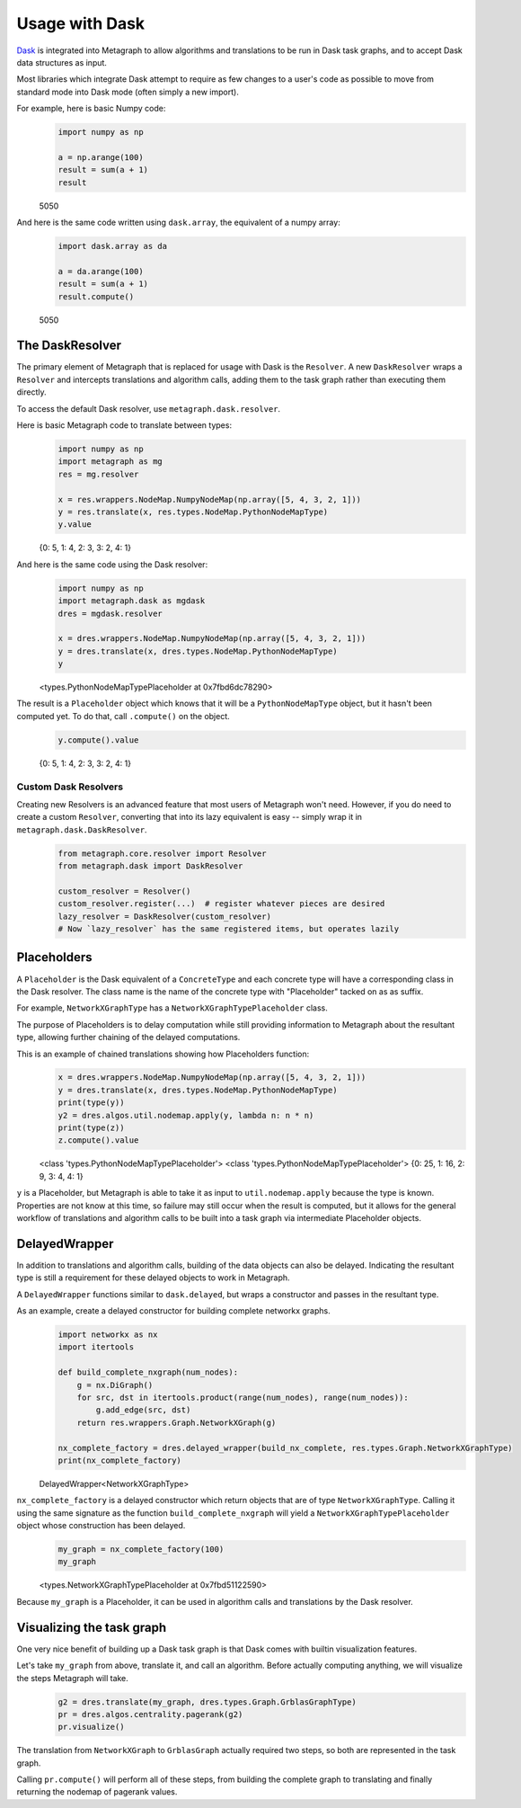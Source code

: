 .. _dask:

Usage with Dask
===============

`Dask <https://dask.org/>`__ is integrated into Metagraph to allow algorithms and translations to be run in Dask task
graphs, and to accept Dask data structures as input.

Most libraries which integrate Dask attempt to require as few changes to a user's code as possible to
move from standard mode into Dask mode (often simply a new import).

For example, here is basic Numpy code:

\
    .. code-block:: python

        import numpy as np

        a = np.arange(100)
        result = sum(a + 1)
        result

    5050

And here is the same code written using ``dask.array``, the equivalent of a numpy array:

\
    .. code-block:: python

        import dask.array as da

        a = da.arange(100)
        result = sum(a + 1)
        result.compute()

    5050


The DaskResolver
----------------

The primary element of Metagraph that is replaced for usage with Dask is the ``Resolver``. A new ``DaskResolver``
wraps a ``Resolver`` and intercepts translations and algorithm calls, adding them to the task graph rather than
executing them directly.

To access the default Dask resolver, use ``metagraph.dask.resolver``.

Here is basic Metagraph code to translate between types:

\
    .. code-block:: python

        import numpy as np
        import metagraph as mg
        res = mg.resolver

        x = res.wrappers.NodeMap.NumpyNodeMap(np.array([5, 4, 3, 2, 1]))
        y = res.translate(x, res.types.NodeMap.PythonNodeMapType)
        y.value

    {0: 5, 1: 4, 2: 3, 3: 2, 4: 1}

And here is the same code using the Dask resolver:

\
    .. code-block:: python

        import numpy as np
        import metagraph.dask as mgdask
        dres = mgdask.resolver

        x = dres.wrappers.NodeMap.NumpyNodeMap(np.array([5, 4, 3, 2, 1]))
        y = dres.translate(x, dres.types.NodeMap.PythonNodeMapType)
        y

    <types.PythonNodeMapTypePlaceholder at 0x7fbd6dc78290>

The result is a ``Placeholder`` object which knows that it will be a ``PythonNodeMapType`` object,
but it hasn't been computed yet. To do that, call ``.compute()`` on the object.

\
    .. code-block:: python

        y.compute().value

    {0: 5, 1: 4, 2: 3, 3: 2, 4: 1}


Custom Dask Resolvers
~~~~~~~~~~~~~~~~~~~~~

Creating new Resolvers is an advanced feature that most users of Metagraph won't need. However, if you do
need to create a custom ``Resolver``, converting that into its lazy equivalent is easy -- simply wrap it in
``metagraph.dask.DaskResolver``.

\
    .. code-block:: python

        from metagraph.core.resolver import Resolver
        from metagraph.dask import DaskResolver

        custom_resolver = Resolver()
        custom_resolver.register(...)  # register whatever pieces are desired
        lazy_resolver = DaskResolver(custom_resolver)
        # Now `lazy_resolver` has the same registered items, but operates lazily


Placeholders
------------

A ``Placeholder`` is the Dask equivalent of a ``ConcreteType`` and each concrete type will have a corresponding
class in the Dask resolver. The class name is the name of the concrete type with "Placeholder" tacked on as
as suffix.

For example, ``NetworkXGraphType`` has a ``NetworkXGraphTypePlaceholder`` class.

The purpose of Placeholders is to delay computation while still providing information to Metagraph about the
resultant type, allowing further chaining of the delayed computations.

This is an example of chained translations showing how Placeholders function:

\
    .. code-block:: python

        x = dres.wrappers.NodeMap.NumpyNodeMap(np.array([5, 4, 3, 2, 1]))
        y = dres.translate(x, dres.types.NodeMap.PythonNodeMapType)
        print(type(y))
        y2 = dres.algos.util.nodemap.apply(y, lambda n: n * n)
        print(type(z))
        z.compute().value

    <class 'types.PythonNodeMapTypePlaceholder'>
    <class 'types.PythonNodeMapTypePlaceholder'>
    {0: 25, 1: 16, 2: 9, 3: 4, 4: 1}

``y`` is a Placeholder, but Metagraph is able to take it as input to ``util.nodemap.apply`` because the
type is known. Properties are not know at this time, so failure may still occur when the result is computed,
but it allows for the general workflow of translations and algorithm calls to be built into a task graph
via intermediate Placeholder objects.


DelayedWrapper
--------------

In addition to translations and algorithm calls, building of the data objects can also be delayed. Indicating
the resultant type is still a requirement for these delayed objects to work in Metagraph.

A ``DelayedWrapper`` functions similar to ``dask.delayed``, but wraps a constructor and passes in the resultant
type.

As an example, create a delayed constructor for building complete networkx graphs.

\
    .. code-block:: python

        import networkx as nx
        import itertools

        def build_complete_nxgraph(num_nodes):
            g = nx.DiGraph()
            for src, dst in itertools.product(range(num_nodes), range(num_nodes)):
                g.add_edge(src, dst)
            return res.wrappers.Graph.NetworkXGraph(g)

        nx_complete_factory = dres.delayed_wrapper(build_nx_complete, res.types.Graph.NetworkXGraphType)
        print(nx_complete_factory)

    DelayedWrapper<NetworkXGraphType>

``nx_complete_factory`` is a delayed constructor which return objects that are of type ``NetworkXGraphType``.
Calling it using the same signature as the function ``build_complete_nxgraph`` will yield a
``NetworkXGraphTypePlaceholder`` object whose construction has been delayed.

\
    .. code-block:: python

        my_graph = nx_complete_factory(100)
        my_graph

    <types.NetworkXGraphTypePlaceholder at 0x7fbd51122590>

Because ``my_graph`` is a Placeholder, it can be used in algorithm calls and translations by the Dask resolver.


Visualizing the task graph
--------------------------

One very nice benefit of building up a Dask task graph is that Dask comes with builtin visualization features.

Let's take ``my_graph`` from above, translate it, and call an algorithm. Before actually computing anything,
we will visualize the steps Metagraph will take.

\
    .. code-block:: python

        g2 = dres.translate(my_graph, dres.types.Graph.GrblasGraphType)
        pr = dres.algos.centrality.pagerank(g2)
        pr.visualize()

    .. image:: dask_visualize.png

The translation from ``NetworkXGraph`` to ``GrblasGraph`` actually required two steps, so both are represented
in the task graph.

Calling ``pr.compute()`` will perform all of these steps, from building the complete graph to
translating and finally returning the nodemap of pagerank values.